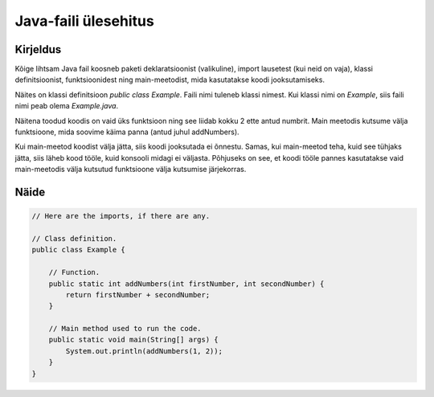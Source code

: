 =====================
Java-faili ülesehitus
=====================

Kirjeldus
---------

Kõige lihtsam Java fail koosneb paketi deklaratsioonist (valikuline), import lausetest (kui neid on vaja), klassi definitsioonist, funktsioonidest ning main-meetodist, mida kasutatakse koodi jooksutamiseks.

Näites on klassi definitsioon *public class Example*. Faili nimi tuleneb klassi nimest. Kui klassi nimi on *Example*, siis faili nimi peab olema *Example.java*.

.. image:: images/file_structure.gif

Näitena toodud koodis on vaid üks funktsioon ning see liidab kokku 2 ette antud numbrit.
Main meetodis kutsume välja funktsioone, mida soovime käima panna (antud juhul addNumbers). 

Kui main-meetod koodist välja jätta, siis koodi jooksutada ei õnnestu. Samas, kui main-meetod teha, kuid see tühjaks jätta, siis läheb kood tööle, kuid konsooli midagi ei väljasta. Põhjuseks on see, et koodi tööle pannes kasutatakse vaid main-meetodis välja kutsutud funktsioone välja kutsumise järjekorras.

Näide
-----

.. code-block:: java

    // Here are the imports, if there are any.
    
    // Class definition.
    public class Example {
        
        // Function.
        public static int addNumbers(int firstNumber, int secondNumber) {
            return firstNumber + secondNumber;
        }
    
        // Main method used to run the code.
        public static void main(String[] args) {
            System.out.println(addNumbers(1, 2));
        }
    }
